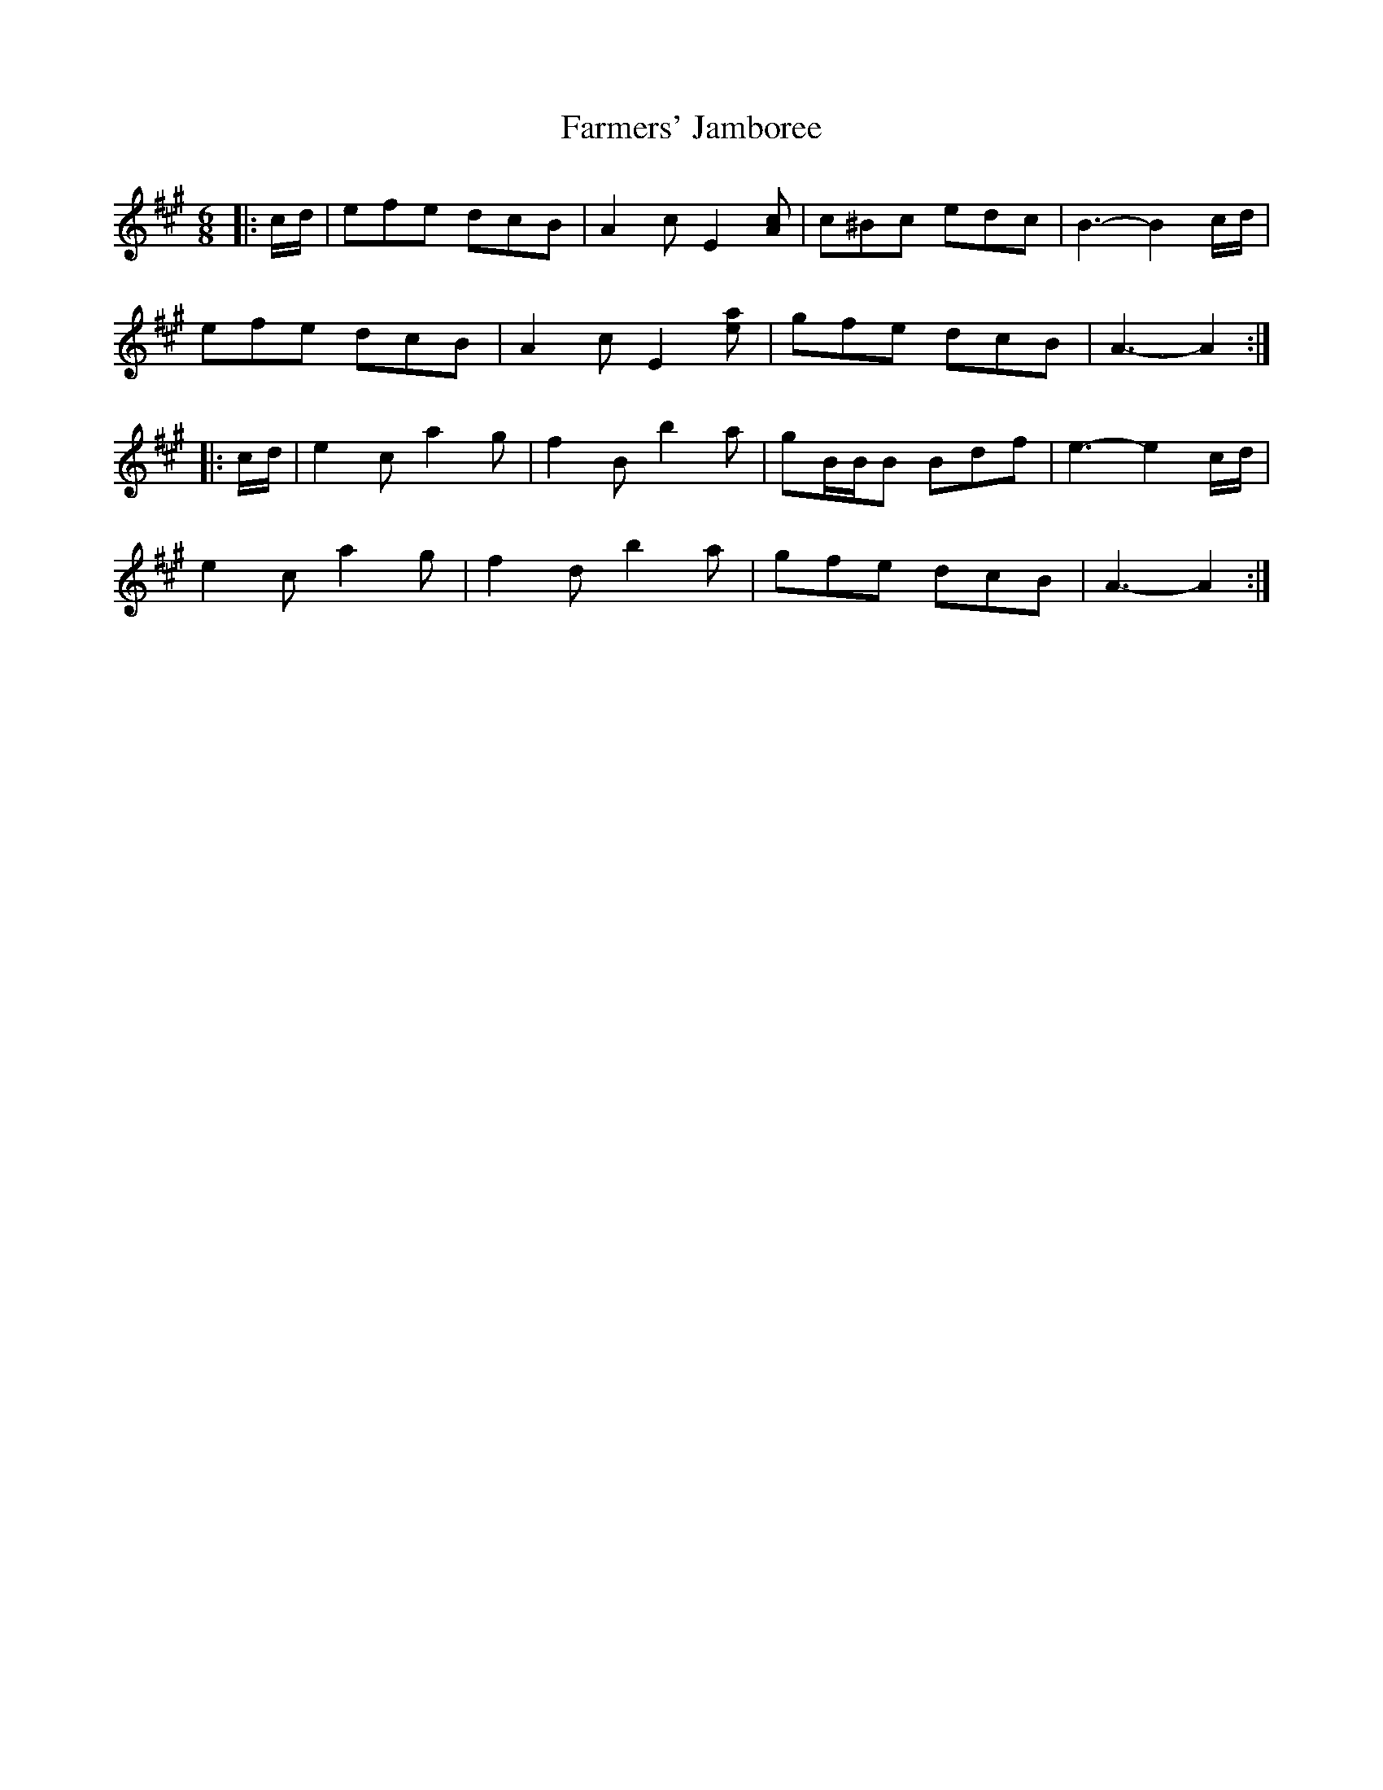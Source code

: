 X: 12647
T: Farmers' Jamboree
R: jig
M: 6/8
K: Amajor
|:c/d/|efe dcB|A2 c E2 [Ac]|c^Bc edc|B3- B2 c/d/|
efe dcB|A2 c E2 [ea]|gfe dcB|A3- A2:|
|:c/d/|e2 c a2 g|f2 B b2 a|gB/B/B Bdf|e3- e2 c/d/|
e2 c a2 g|f2 d b2 a|gfe dcB|A3- A2:|


